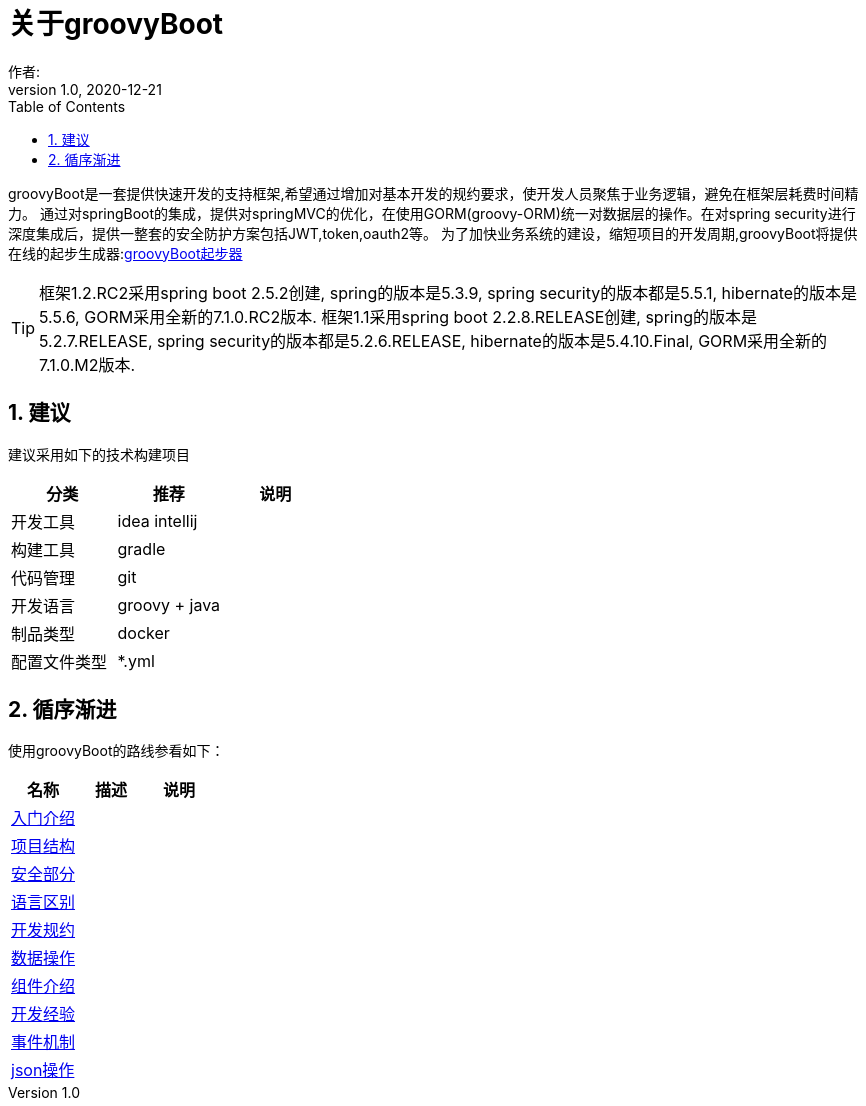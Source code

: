 = 关于groovyBoot
作者:
:v1.0, 2020-12-21
:imagesdir: ./images
:source-highlighter: coderay
:last-update-label!:
:toc2:
:sectnums:


groovyBoot是一套提供快速开发的支持框架,希望通过增加对基本开发的规约要求，使开发人员聚焦于业务逻辑，避免在框架层耗费时间精力。
通过对springBoot的集成，提供对springMVC的优化，在使用GORM(groovy-ORM)统一对数据层的操作。在对spring security进行深度集成后，提供一整套的安全防护方案包括JWT,token,oauth2等。
为了加快业务系统的建设，缩短项目的开发周期,groovyBoot将提供在线的起步生成器:link:http://start.declare.org.cn/[groovyBoot起步器]

TIP: 框架1.2.RC2采用spring boot 2.5.2创建, spring的版本是5.3.9, spring security的版本都是5.5.1, hibernate的版本是5.5.6, GORM采用全新的7.1.0.RC2版本.
框架1.1采用spring boot 2.2.8.RELEASE创建, spring的版本是5.2.7.RELEASE, spring security的版本都是5.2.6.RELEASE, hibernate的版本是5.4.10.Final, GORM采用全新的7.1.0.M2版本.

== 建议

建议采用如下的技术构建项目

[format="csv", options="header"]
|===
分类,推荐,说明
开发工具,idea intellij,
构建工具,gradle,
代码管理,git,
开发语言,groovy + java,
制品类型,docker,
配置文件类型,*.yml,
|===

== 循序渐进

使用groovyBoot的路线参看如下：

[format="csv", options="header"]
|===
名称,描述,说明
link:./groovyBootGuide/introduce.html[入门介绍],,
link:./groovyBootGuide/projectStructure.html[项目结构],,
link:./groovyBootGuide/security.html[安全部分],,
link:./groovyBootGuide/language.html[语言区别],,
link:./groovyBootGuide/agreement.html[开发规约],,
link:./groovyBootGuide/dataOperator.html[数据操作],,
link:./groovyBootGuide/component.html[组件介绍],,
link:./groovyBootGuide/skill.html[开发经验],,
link:./groovyBootGuide/event.html[事件机制],,
link:./groovyBootGuide/json.html[json操作],,
|===

